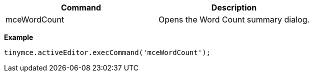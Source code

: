 [cols=",",options="header",]
|===
|Command |Description
|mceWordCount |Opens the Word Count summary dialog.
|===

*Example*

[source,js]
----
tinymce.activeEditor.execCommand('mceWordCount');
----
